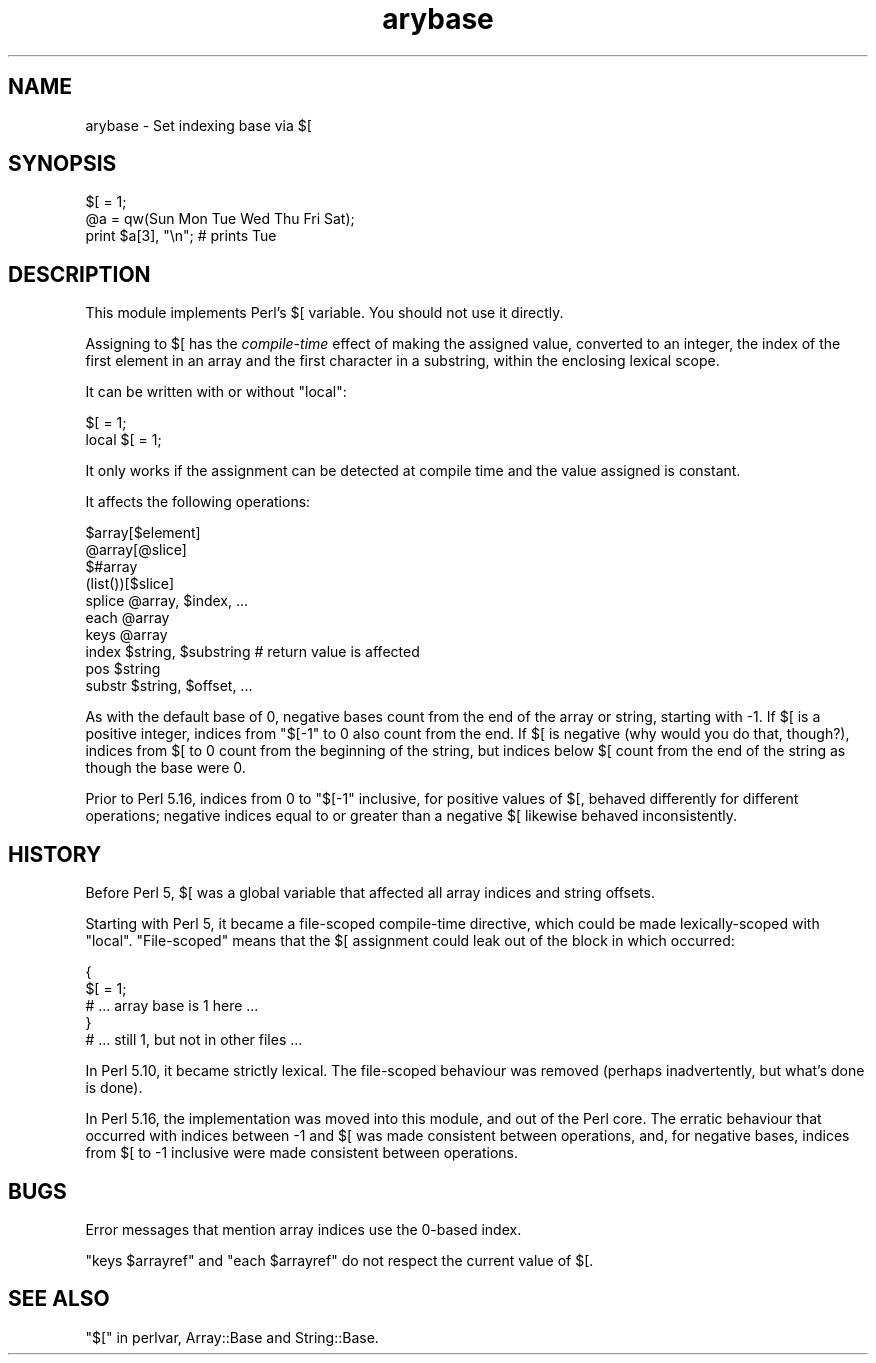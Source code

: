 .\" Automatically generated by Pod::Man 4.10 (Pod::Simple 3.35)
.\"
.\" Standard preamble:
.\" ========================================================================
.de Sp \" Vertical space (when we can't use .PP)
.if t .sp .5v
.if n .sp
..
.de Vb \" Begin verbatim text
.ft CW
.nf
.ne \\$1
..
.de Ve \" End verbatim text
.ft R
.fi
..
.\" Set up some character translations and predefined strings.  \*(-- will
.\" give an unbreakable dash, \*(PI will give pi, \*(L" will give a left
.\" double quote, and \*(R" will give a right double quote.  \*(C+ will
.\" give a nicer C++.  Capital omega is used to do unbreakable dashes and
.\" therefore won't be available.  \*(C` and \*(C' expand to `' in nroff,
.\" nothing in troff, for use with C<>.
.tr \(*W-
.ds C+ C\v'-.1v'\h'-1p'\s-2+\h'-1p'+\s0\v'.1v'\h'-1p'
.ie n \{\
.    ds -- \(*W-
.    ds PI pi
.    if (\n(.H=4u)&(1m=24u) .ds -- \(*W\h'-12u'\(*W\h'-12u'-\" diablo 10 pitch
.    if (\n(.H=4u)&(1m=20u) .ds -- \(*W\h'-12u'\(*W\h'-8u'-\"  diablo 12 pitch
.    ds L" ""
.    ds R" ""
.    ds C` ""
.    ds C' ""
'br\}
.el\{\
.    ds -- \|\(em\|
.    ds PI \(*p
.    ds L" ``
.    ds R" ''
.    ds C`
.    ds C'
'br\}
.\"
.\" Escape single quotes in literal strings from groff's Unicode transform.
.ie \n(.g .ds Aq \(aq
.el       .ds Aq '
.\"
.\" If the F register is >0, we'll generate index entries on stderr for
.\" titles (.TH), headers (.SH), subsections (.SS), items (.Ip), and index
.\" entries marked with X<> in POD.  Of course, you'll have to process the
.\" output yourself in some meaningful fashion.
.\"
.\" Avoid warning from groff about undefined register 'F'.
.de IX
..
.nr rF 0
.if \n(.g .if rF .nr rF 1
.if (\n(rF:(\n(.g==0)) \{\
.    if \nF \{\
.        de IX
.        tm Index:\\$1\t\\n%\t"\\$2"
..
.        if !\nF==2 \{\
.            nr % 0
.            nr F 2
.        \}
.    \}
.\}
.rr rF
.\"
.\" Accent mark definitions (@(#)ms.acc 1.5 88/02/08 SMI; from UCB 4.2).
.\" Fear.  Run.  Save yourself.  No user-serviceable parts.
.    \" fudge factors for nroff and troff
.if n \{\
.    ds #H 0
.    ds #V .8m
.    ds #F .3m
.    ds #[ \f1
.    ds #] \fP
.\}
.if t \{\
.    ds #H ((1u-(\\\\n(.fu%2u))*.13m)
.    ds #V .6m
.    ds #F 0
.    ds #[ \&
.    ds #] \&
.\}
.    \" simple accents for nroff and troff
.if n \{\
.    ds ' \&
.    ds ` \&
.    ds ^ \&
.    ds , \&
.    ds ~ ~
.    ds /
.\}
.if t \{\
.    ds ' \\k:\h'-(\\n(.wu*8/10-\*(#H)'\'\h"|\\n:u"
.    ds ` \\k:\h'-(\\n(.wu*8/10-\*(#H)'\`\h'|\\n:u'
.    ds ^ \\k:\h'-(\\n(.wu*10/11-\*(#H)'^\h'|\\n:u'
.    ds , \\k:\h'-(\\n(.wu*8/10)',\h'|\\n:u'
.    ds ~ \\k:\h'-(\\n(.wu-\*(#H-.1m)'~\h'|\\n:u'
.    ds / \\k:\h'-(\\n(.wu*8/10-\*(#H)'\z\(sl\h'|\\n:u'
.\}
.    \" troff and (daisy-wheel) nroff accents
.ds : \\k:\h'-(\\n(.wu*8/10-\*(#H+.1m+\*(#F)'\v'-\*(#V'\z.\h'.2m+\*(#F'.\h'|\\n:u'\v'\*(#V'
.ds 8 \h'\*(#H'\(*b\h'-\*(#H'
.ds o \\k:\h'-(\\n(.wu+\w'\(de'u-\*(#H)/2u'\v'-.3n'\*(#[\z\(de\v'.3n'\h'|\\n:u'\*(#]
.ds d- \h'\*(#H'\(pd\h'-\w'~'u'\v'-.25m'\f2\(hy\fP\v'.25m'\h'-\*(#H'
.ds D- D\\k:\h'-\w'D'u'\v'-.11m'\z\(hy\v'.11m'\h'|\\n:u'
.ds th \*(#[\v'.3m'\s+1I\s-1\v'-.3m'\h'-(\w'I'u*2/3)'\s-1o\s+1\*(#]
.ds Th \*(#[\s+2I\s-2\h'-\w'I'u*3/5'\v'-.3m'o\v'.3m'\*(#]
.ds ae a\h'-(\w'a'u*4/10)'e
.ds Ae A\h'-(\w'A'u*4/10)'E
.    \" corrections for vroff
.if v .ds ~ \\k:\h'-(\\n(.wu*9/10-\*(#H)'\s-2\u~\d\s+2\h'|\\n:u'
.if v .ds ^ \\k:\h'-(\\n(.wu*10/11-\*(#H)'\v'-.4m'^\v'.4m'\h'|\\n:u'
.    \" for low resolution devices (crt and lpr)
.if \n(.H>23 .if \n(.V>19 \
\{\
.    ds : e
.    ds 8 ss
.    ds o a
.    ds d- d\h'-1'\(ga
.    ds D- D\h'-1'\(hy
.    ds th \o'bp'
.    ds Th \o'LP'
.    ds ae ae
.    ds Ae AE
.\}
.rm #[ #] #H #V #F C
.\" ========================================================================
.\"
.IX Title "arybase 3pm"
.TH arybase 3pm "2018-11-01" "perl v5.28.2" "Perl Programmers Reference Guide"
.\" For nroff, turn off justification.  Always turn off hyphenation; it makes
.\" way too many mistakes in technical documents.
.if n .ad l
.nh
.SH "NAME"
arybase \- Set indexing base via $[
.SH "SYNOPSIS"
.IX Header "SYNOPSIS"
.Vb 1
\&    $[ = 1;
\&
\&    @a = qw(Sun Mon Tue Wed Thu Fri Sat);
\&    print $a[3], "\en";  # prints Tue
.Ve
.SH "DESCRIPTION"
.IX Header "DESCRIPTION"
This module implements Perl's \f(CW$[\fR variable.  You should not use it
directly.
.PP
Assigning to \f(CW$[\fR has the \fIcompile-time\fR effect of making the assigned
value, converted to an integer, the index of the first element in an array
and the first character in a substring, within the enclosing lexical scope.
.PP
It can be written with or without \f(CW\*(C`local\*(C'\fR:
.PP
.Vb 2
\&    $[ = 1;
\&    local $[ = 1;
.Ve
.PP
It only works if the assignment can be detected at compile time and the
value assigned is constant.
.PP
It affects the following operations:
.PP
.Vb 7
\&    $array[$element]
\&    @array[@slice]
\&    $#array
\&    (list())[$slice]
\&    splice @array, $index, ...
\&    each @array
\&    keys @array
\&
\&    index $string, $substring  # return value is affected
\&    pos $string
\&    substr $string, $offset, ...
.Ve
.PP
As with the default base of 0, negative bases count from the end of the
array or string, starting with \-1.  If \f(CW$[\fR is a positive integer, indices
from \f(CW\*(C`$[\-1\*(C'\fR to 0 also count from the end.  If \f(CW$[\fR is negative (why would
you do that, though?), indices from \f(CW$[\fR to 0 count from the beginning of
the string, but indices below \f(CW$[\fR count from the end of the string as
though the base were 0.
.PP
Prior to Perl 5.16, indices from 0 to \f(CW\*(C`$[\-1\*(C'\fR inclusive, for positive
values of \f(CW$[\fR, behaved differently for different operations; negative
indices equal to or greater than a negative \f(CW$[\fR likewise behaved
inconsistently.
.SH "HISTORY"
.IX Header "HISTORY"
Before Perl 5, \f(CW$[\fR was a global variable that affected all array indices
and string offsets.
.PP
Starting with Perl 5, it became a file-scoped compile-time directive, which
could be made lexically-scoped with \f(CW\*(C`local\*(C'\fR.  \*(L"File-scoped\*(R" means that the
\&\f(CW$[\fR assignment could leak out of the block in which occurred:
.PP
.Vb 5
\&    {
\&        $[ = 1;
\&        # ... array base is 1 here ...
\&    }
\&    # ... still 1, but not in other files ...
.Ve
.PP
In Perl 5.10, it became strictly lexical.  The file-scoped behaviour was
removed (perhaps inadvertently, but what's done is done).
.PP
In Perl 5.16, the implementation was moved into this module, and out of the
Perl core.  The erratic behaviour that occurred with indices between \-1 and
\&\f(CW$[\fR was made consistent between operations, and, for negative bases,
indices from \f(CW$[\fR to \-1 inclusive were made consistent between operations.
.SH "BUGS"
.IX Header "BUGS"
Error messages that mention array indices use the 0\-based index.
.PP
\&\f(CW\*(C`keys $arrayref\*(C'\fR and \f(CW\*(C`each $arrayref\*(C'\fR do not respect the current value of
\&\f(CW$[\fR.
.SH "SEE ALSO"
.IX Header "SEE ALSO"
\&\*(L"$[\*(R" in perlvar, Array::Base and String::Base.

